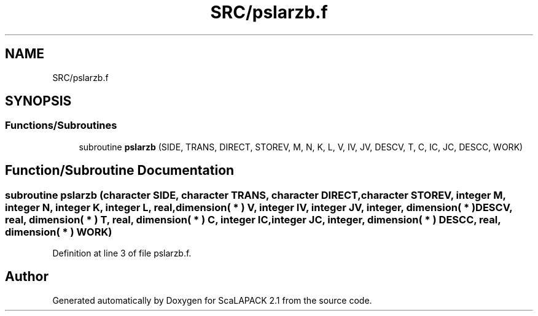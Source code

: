 .TH "SRC/pslarzb.f" 3 "Sat Nov 16 2019" "Version 2.1" "ScaLAPACK 2.1" \" -*- nroff -*-
.ad l
.nh
.SH NAME
SRC/pslarzb.f
.SH SYNOPSIS
.br
.PP
.SS "Functions/Subroutines"

.in +1c
.ti -1c
.RI "subroutine \fBpslarzb\fP (SIDE, TRANS, DIRECT, STOREV, M, N, K, L, V, IV, JV, DESCV, T, C, IC, JC, DESCC, WORK)"
.br
.in -1c
.SH "Function/Subroutine Documentation"
.PP 
.SS "subroutine pslarzb (character SIDE, character TRANS, character DIRECT, character STOREV, integer M, integer N, integer K, integer L, real, dimension( * ) V, integer IV, integer JV, integer, dimension( * ) DESCV, real, dimension( * ) T, real, dimension( * ) C, integer IC, integer JC, integer, dimension( * ) DESCC, real, dimension( * ) WORK)"

.PP
Definition at line 3 of file pslarzb\&.f\&.
.SH "Author"
.PP 
Generated automatically by Doxygen for ScaLAPACK 2\&.1 from the source code\&.

